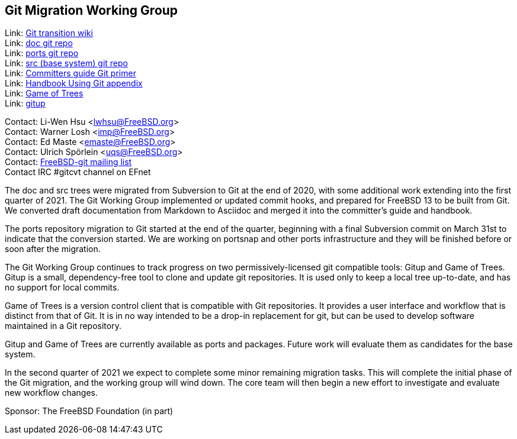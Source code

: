 == Git Migration Working Group

Link: link:https://wiki.freebsd.org/git[Git transition wiki] +
Link: link:https://cgit.FreeBSD.org/doc[doc git repo] +
Link: link:https://cgit.FreeBSD.org/ports[ports git repo] +
Link: link:https://cgit.FreeBSD.org/src[src (base system) git repo] +
Link: link:https://docs.freebsd.org/en/articles/committers-guide/#git-primer[Committers guide Git primer] +
Link: link:https://docs.freebsd.org/en/books/handbook/mirrors/#git[Handbook Using Git appendix] +
Link: link:http://gameoftrees.org/[Game of Trees] +
Link: link:https://github.com/johnmehr/gitup[gitup]

Contact: Li-Wen Hsu <lwhsu@FreeBSD.org> +
Contact: Warner Losh <imp@FreeBSD.org> +
Contact: Ed Maste <emaste@FreeBSD.org> +
Contact: Ulrich Spörlein <uqs@FreeBSD.org> +
Contact: link:https://lists.freebsd.org/mailman/listinfo/freebsd-git[FreeBSD-git mailing list] +
Contact IRC #gitcvt channel on EFnet

The doc and src trees were migrated from Subversion to Git at the end of 2020, with some additional work extending into the first quarter of 2021.
The Git Working Group implemented or updated commit hooks, and prepared for FreeBSD 13 to be built from Git.
We converted draft documentation from Markdown to Asciidoc and merged it into the committer's guide and handbook.

The ports repository migration to Git started at the end of the quarter, beginning with a final Subversion commit on March 31st to indicate that the conversion started.
We are working on portsnap and other ports infrastructure and they will be finished before or soon after the migration.

The Git Working Group continues to track progress on two permissively-licensed git compatible tools: Gitup and Game of Trees.
Gitup is a small, dependency-free tool to clone and update git repositories.
It is used only to keep a local tree up-to-date, and has no support for local commits.

Game of Trees is a version control client that is compatible with Git repositories.
It provides a user interface and workflow that is distinct from that of Git.
It is in no way intended to be a drop-in replacement for git, but can be used to develop software maintained in a Git repository.

Gitup and Game of Trees are currently available as ports and packages.
Future work will evaluate them as candidates for the base system.

In the second quarter of 2021 we expect to complete some minor remaining migration tasks.
This will complete the initial phase of the Git migration, and the working group will wind down.
The core team will then begin a new effort to investigate and evaluate new workflow changes.

Sponsor: The FreeBSD Foundation (in part)
